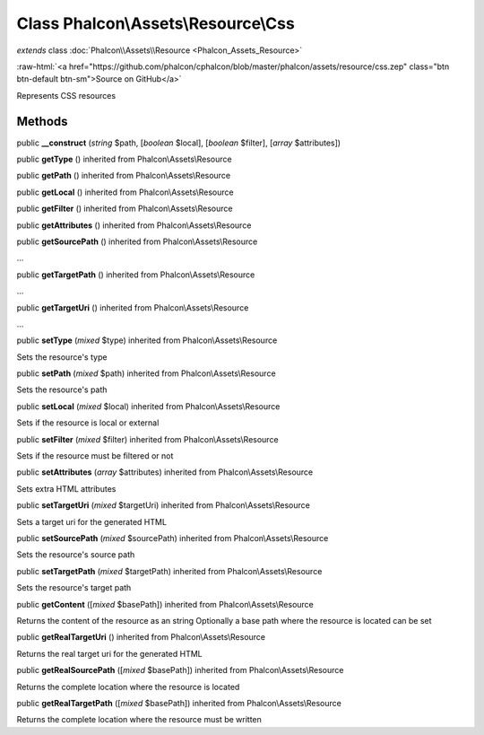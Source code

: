 Class **Phalcon\\Assets\\Resource\\Css**
========================================

*extends* class :doc:`Phalcon\\Assets\\Resource <Phalcon_Assets_Resource>`

.. role:: raw-html(raw)
   :format: html

:raw-html:`<a href="https://github.com/phalcon/cphalcon/blob/master/phalcon/assets/resource/css.zep" class="btn btn-default btn-sm">Source on GitHub</a>`

Represents CSS resources


Methods
-------

public  **__construct** (*string* $path, [*boolean* $local], [*boolean* $filter], [*array* $attributes])





public  **getType** () inherited from Phalcon\\Assets\\Resource





public  **getPath** () inherited from Phalcon\\Assets\\Resource





public  **getLocal** () inherited from Phalcon\\Assets\\Resource





public  **getFilter** () inherited from Phalcon\\Assets\\Resource





public  **getAttributes** () inherited from Phalcon\\Assets\\Resource





public  **getSourcePath** () inherited from Phalcon\\Assets\\Resource

...


public  **getTargetPath** () inherited from Phalcon\\Assets\\Resource

...


public  **getTargetUri** () inherited from Phalcon\\Assets\\Resource

...


public  **setType** (*mixed* $type) inherited from Phalcon\\Assets\\Resource

Sets the resource's type



public  **setPath** (*mixed* $path) inherited from Phalcon\\Assets\\Resource

Sets the resource's path



public  **setLocal** (*mixed* $local) inherited from Phalcon\\Assets\\Resource

Sets if the resource is local or external



public  **setFilter** (*mixed* $filter) inherited from Phalcon\\Assets\\Resource

Sets if the resource must be filtered or not



public  **setAttributes** (*array* $attributes) inherited from Phalcon\\Assets\\Resource

Sets extra HTML attributes



public  **setTargetUri** (*mixed* $targetUri) inherited from Phalcon\\Assets\\Resource

Sets a target uri for the generated HTML



public  **setSourcePath** (*mixed* $sourcePath) inherited from Phalcon\\Assets\\Resource

Sets the resource's source path



public  **setTargetPath** (*mixed* $targetPath) inherited from Phalcon\\Assets\\Resource

Sets the resource's target path



public  **getContent** ([*mixed* $basePath]) inherited from Phalcon\\Assets\\Resource

Returns the content of the resource as an string Optionally a base path where the resource is located can be set



public  **getRealTargetUri** () inherited from Phalcon\\Assets\\Resource

Returns the real target uri for the generated HTML



public  **getRealSourcePath** ([*mixed* $basePath]) inherited from Phalcon\\Assets\\Resource

Returns the complete location where the resource is located



public  **getRealTargetPath** ([*mixed* $basePath]) inherited from Phalcon\\Assets\\Resource

Returns the complete location where the resource must be written



